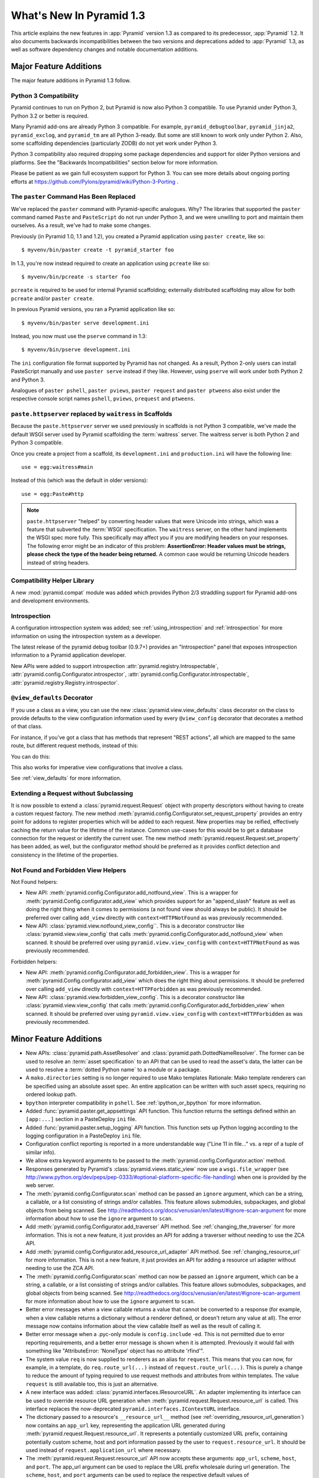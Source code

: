 What's New In Pyramid 1.3
=========================

This article explains the new features in :app:`Pyramid` version 1.3 as
compared to its predecessor, :app:`Pyramid` 1.2.  It also documents backwards
incompatibilities between the two versions and deprecations added to
:app:`Pyramid` 1.3, as well as software dependency changes and notable
documentation additions.

Major Feature Additions
-----------------------

The major feature additions in Pyramid 1.3 follow.

Python 3 Compatibility
~~~~~~~~~~~~~~~~~~~~~~

.. image:: python-3.png

Pyramid continues to run on Python 2, but Pyramid is now also Python 3
compatible.  To use Pyramid under Python 3, Python 3.2 or better is required.

Many Pyramid add-ons are already Python 3 compatible.  For example,
``pyramid_debugtoolbar``, ``pyramid_jinja2``, ``pyramid_exclog``, and
``pyramid_tm`` are all Python 3-ready.  But some are still known to work only
under Python 2.  Also, some scaffolding dependencies (particularly ZODB) do
not yet work under Python 3.

Python 3 compatibility also required dropping some package dependencies and
support for older Python versions and platforms.  See the "Backwards
Incompatibilities" section below for more information.

Please be patient as we gain full ecosystem support for Python 3.  You can
see more details about ongoing porting efforts at
https://github.com/Pylons/pyramid/wiki/Python-3-Porting .

The ``paster`` Command Has Been Replaced
~~~~~~~~~~~~~~~~~~~~~~~~~~~~~~~~~~~~~~~~

We've replaced the ``paster`` command with Pyramid-specific analogues.  Why?
The libraries that supported the ``paster`` command named ``Paste`` and
``PasteScript`` do not run under Python 3, and we were unwilling to port and
maintain them ourselves.  As a result, we've had to make some changes.

Previously (in Pyramid 1.0, 1.1 and 1.2), you created a Pyramid application
using ``paster create``, like so::

    $ myvenv/bin/paster create -t pyramid_starter foo

In 1.3, you're now instead required to create an application using
``pcreate`` like so::

    $ myvenv/bin/pcreate -s starter foo

``pcreate`` is required to be used for internal Pyramid scaffolding;
externally distributed scaffolding may allow for both ``pcreate`` and/or
``paster create``.

In previous Pyramid versions, you ran a Pyramid application like so::

    $ myvenv/bin/paster serve development.ini

Instead, you now must use the ``pserve`` command in 1.3::

    $ myvenv/bin/pserve development.ini

The ``ini`` configuration file format supported by Pyramid has not changed.
As a result, Python 2-only users can install PasteScript manually and use
``paster serve`` instead if they like.  However, using ``pserve`` will work
under both Python 2 and Python 3.

Analogues of ``paster pshell``, ``paster pviews``, ``paster request`` and
``paster ptweens`` also exist under the respective console script names
``pshell``, ``pviews``, ``prequest`` and ``ptweens``.

``paste.httpserver`` replaced by ``waitress`` in Scaffolds
~~~~~~~~~~~~~~~~~~~~~~~~~~~~~~~~~~~~~~~~~~~~~~~~~~~~~~~~~~

Because the ``paste.httpserver`` server we used previously in scaffolds is
not Python 3 compatible, we've made the default WSGI server used by Pyramid
scaffolding the :term:`waitress` server.  The waitress server is both Python
2 and Python 3 compatible.

Once you create a project from a scaffold, its ``development.ini`` and
``production.ini`` will have the following line::

    use = egg:waitress#main

Instead of this (which was the default in older versions)::

    use = egg:Paste#http

.. note::

  ``paste.httpserver`` "helped" by converting header values that were Unicode
  into strings, which was a feature that subverted the :term:`WSGI`
  specification. The ``waitress`` server, on the other hand implements the
  WSGI spec more fully. This specifically may affect you if you are modifying
  headers on your responses. The following error might be an indicator of
  this problem: **AssertionError: Header values must be strings, please check
  the type of the header being returned.** A common case would be returning
  Unicode headers instead of string headers.

Compatibility Helper Library
~~~~~~~~~~~~~~~~~~~~~~~~~~~~

A new :mod:`pyramid.compat` module was added which provides Python 2/3
straddling support for Pyramid add-ons and development environments.

Introspection
~~~~~~~~~~~~~

A configuration introspection system was added; see
:ref:`using_introspection` and :ref:`introspection` for more information on
using the introspection system as a developer.

The latest release of the pyramid debug toolbar (0.9.7+) provides an
"Introspection" panel that exposes introspection information to a Pyramid
application developer.

New APIs were added to support introspection
:attr:`pyramid.registry.Introspectable`,
:attr:`pyramid.config.Configurator.introspector`,
:attr:`pyramid.config.Configurator.introspectable`,
:attr:`pyramid.registry.Registry.introspector`.

``@view_defaults`` Decorator
~~~~~~~~~~~~~~~~~~~~~~~~~~~~

If you use a class as a view, you can use the new
:class:`pyramid.view.view_defaults` class decorator on the class to provide
defaults to the view configuration information used by every ``@view_config``
decorator that decorates a method of that class.

For instance, if you've got a class that has methods that represent "REST
actions", all which are mapped to the same route, but different request
methods, instead of this:

.. code-block:: python
   :linenos:

   from pyramid.view import view_config
   from pyramid.response import Response

   class RESTView(object):
       def __init__(self, request):
           self.request = request

       @view_config(route_name='rest', request_method='GET')
       def get(self):
           return Response('get')

       @view_config(route_name='rest', request_method='POST')
       def post(self):
           return Response('post')

       @view_config(route_name='rest', request_method='DELETE')
       def delete(self):
           return Response('delete')

You can do this:

.. code-block:: python
   :linenos:

   from pyramid.view import view_defaults
   from pyramid.view import view_config
   from pyramid.response import Response

   @view_defaults(route_name='rest')
   class RESTView(object):
       def __init__(self, request):
           self.request = request

       @view_config(request_method='GET')
       def get(self):
           return Response('get')

       @view_config(request_method='POST')
       def post(self):
           return Response('post')

       @view_config(request_method='DELETE')
       def delete(self):
           return Response('delete')

This also works for imperative view configurations that involve a class.

See :ref:`view_defaults` for more information.

Extending a Request without Subclassing
~~~~~~~~~~~~~~~~~~~~~~~~~~~~~~~~~~~~~~~

It is now possible to extend a :class:`pyramid.request.Request` object
with property descriptors without having to create a custom request factory.
The new method :meth:`pyramid.config.Configurator.set_request_property`
provides an entry point for addons to register properties which will be
added to each request. New properties may be reified, effectively caching
the return value for the lifetime of the instance. Common use-cases for this
would be to get a database connection for the request or identify the current
user. The new method :meth:`pyramid.request.Request.set_property` has been
added, as well, but the configurator method should be preferred as it
provides conflict detection and consistency in the lifetime of the
properties.

Not Found and Forbidden View Helpers
~~~~~~~~~~~~~~~~~~~~~~~~~~~~~~~~~~~~

Not Found helpers:

- New API: :meth:`pyramid.config.Configurator.add_notfound_view`.  This is a
  wrapper for :meth:`pyramid.Config.configurator.add_view` which provides
  support for an "append_slash" feature as well as doing the right thing when
  it comes to permissions (a not found view should always be public).  It
  should be preferred over calling ``add_view`` directly with
  ``context=HTTPNotFound`` as was previously recommended.

- New API: :class:`pyramid.view.notfound_view_config``.  This is a decorator
  constructor like :class:`pyramid.view.view_config` that calls
  :meth:`pyramid.config.Configurator.add_notfound_view` when scanned.  It
  should be preferred over using ``pyramid.view.view_config`` with
  ``context=HTTPNotFound`` as was previously recommended.

Forbidden helpers:

- New API: :meth:`pyramid.config.Configurator.add_forbidden_view`.  This is a
  wrapper for :meth:`pyramid.Config.configurator.add_view` which does the
  right thing about permissions.  It should be preferred over calling
  ``add_view`` directly with ``context=HTTPForbidden`` as was previously
  recommended.

- New API: :class:`pyramid.view.forbidden_view_config`.  This is a decorator
  constructor like :class:`pyramid.view.view_config` that calls
  :meth:`pyramid.config.Configurator.add_forbidden_view` when scanned.  It
  should be preferred over using ``pyramid.view.view_config`` with
  ``context=HTTPForbidden`` as was previously recommended.

Minor Feature Additions
-----------------------

- New APIs: :class:`pyramid.path.AssetResolver` and
  :class:`pyramid.path.DottedNameResolver`.  The former can be used to
  resolve an :term:`asset specification` to an API that can be used to read
  the asset's data, the latter can be used to resolve a :term:`dotted Python
  name` to a module or a package.

- A ``mako.directories`` setting is no longer required to use Mako templates
  Rationale: Mako template renderers can be specified using an absolute asset
  spec.  An entire application can be written with such asset specs,
  requiring no ordered lookup path.

- ``bpython`` interpreter compatibility in ``pshell``.  See
  :ref:`ipython_or_bpython` for more information.

- Added :func:`pyramid.paster.get_appsettings` API function.  This function
  returns the settings defined within an ``[app:...]`` section in a
  PasteDeploy ``ini`` file.

- Added :func:`pyramid.paster.setup_logging` API function.  This function
  sets up Python logging according to the logging configuration in a
  PasteDeploy ``ini`` file.

- Configuration conflict reporting is reported in a more understandable way
  ("Line 11 in file..." vs. a repr of a tuple of similar info).

- We allow extra keyword arguments to be passed to the
  :meth:`pyramid.config.Configurator.action` method.

- Responses generated by Pyramid's :class:`pyramid.views.static_view` now use
  a ``wsgi.file_wrapper`` (see
  http://www.python.org/dev/peps/pep-0333/#optional-platform-specific-file-handling)
  when one is provided by the web server.

- The :meth:`pyramid.config.Configurator.scan` method can be passed an
  ``ignore`` argument, which can be a string, a callable, or a list
  consisting of strings and/or callables.  This feature allows submodules,
  subpackages, and global objects from being scanned.  See
  http://readthedocs.org/docs/venusian/en/latest/#ignore-scan-argument for
  more information about how to use the ``ignore`` argument to ``scan``.

- Add :meth:`pyramid.config.Configurator.add_traverser` API method.  See
  :ref:`changing_the_traverser` for more information.  This is not a new
  feature, it just provides an API for adding a traverser without needing to
  use the ZCA API.

- Add :meth:`pyramid.config.Configurator.add_resource_url_adapter` API
  method.  See :ref:`changing_resource_url` for more information.  This is
  not a new feature, it just provides an API for adding a resource url
  adapter without needing to use the ZCA API.

- The :meth:`pyramid.config.Configurator.scan` method can now be passed an
  ``ignore`` argument, which can be a string, a callable, or a list
  consisting of strings and/or callables.  This feature allows submodules,
  subpackages, and global objects from being scanned.  See
  http://readthedocs.org/docs/venusian/en/latest/#ignore-scan-argument for
  more information about how to use the ``ignore`` argument to ``scan``.

- Better error messages when a view callable returns a value that cannot be
  converted to a response (for example, when a view callable returns a
  dictionary without a renderer defined, or doesn't return any value at all).
  The error message now contains information about the view callable itself
  as well as the result of calling it.

- Better error message when a .pyc-only module is ``config.include`` -ed.
  This is not permitted due to error reporting requirements, and a better
  error message is shown when it is attempted.  Previously it would fail with
  something like "AttributeError: 'NoneType' object has no attribute
  'rfind'".

- The system value ``req`` is now supplied to renderers as an alias for
  ``request``.  This means that you can now, for example, in a template, do
  ``req.route_url(...)`` instead of ``request.route_url(...)``.  This is
  purely a change to reduce the amount of typing required to use request
  methods and attributes from within templates.  The value ``request`` is
  still available too, this is just an alternative.

- A new interface was added: :class:`pyramid.interfaces.IResourceURL`.  An
  adapter implementing its interface can be used to override resource URL
  generation when :meth:`pyramid.request.Request.resource_url` is called.
  This interface replaces the now-deprecated
  ``pyramid.interfaces.IContextURL`` interface.

- The dictionary passed to a resource's ``__resource_url__`` method (see
  :ref:`overriding_resource_url_generation`) now contains an ``app_url`` key,
  representing the application URL generated during
  :meth:`pyramid.request.Request.resource_url`.  It represents a potentially
  customized URL prefix, containing potentially custom scheme, host and port
  information passed by the user to ``request.resource_url``.  It should be
  used instead of ``request.application_url`` where necessary.

- The :meth:`pyramid.request.Request.resource_url` API now accepts these
  arguments: ``app_url``, ``scheme``, ``host``, and ``port``.  The app_url
  argument can be used to replace the URL prefix wholesale during url
  generation.  The ``scheme``, ``host``, and ``port`` arguments can be used
  to replace the respective default values of ``request.application_url``
  partially.

- A new API named :meth:`pyramid.request.Request.resource_path` now exists.
  It works like :meth:`pyramid.request.Request.resource_url` but produces a
  relative URL rather than an absolute one.

- The :meth:`pyramid.request.Request.route_url` API now accepts these
  arguments: ``_app_url``, ``_scheme``, ``_host``, and ``_port``.  The
  ``_app_url`` argument can be used to replace the URL prefix wholesale
  during url generation.  The ``_scheme``, ``_host``, and ``_port`` arguments
  can be used to replace the respective default values of
  ``request.application_url`` partially.

- New APIs: :class:`pyramid.response.FileResponse` and
  :class:`pyramid.response.FileIter`, for usage in views that must serve
  files "manually".

Backwards Incompatibilities
---------------------------

- Pyramid no longer runs on Python 2.5.  This includes the most recent
  release of Jython and the Python 2.5 version of Google App Engine.

  The reason?  We could not easily "straddle" Python 2 and 3 versions and
  support Python 2 versions older than Python 2.6.  You will need Python 2.6
  or better to run this version of Pyramid.  If you need to use Python 2.5,
  you should use the most recent 1.2.X release of Pyramid.

- The names of available scaffolds have changed and the flags supported by
  ``pcreate`` are different than those that were supported by ``paster
  create``.  For example, ``pyramid_alchemy`` is now just ``alchemy``.

- The ``paster`` command is no longer the documented way to create projects,
  start the server, or run debugging commands.  To create projects from
  scaffolds, ``paster create`` is replaced by the ``pcreate`` console script.
  To serve up a project, ``paster serve`` is replaced by the ``pserve``
  console script.  New console scripts named ``pshell``, ``pviews``,
  ``proutes``, and ``ptweens`` do what their ``paster <commandname>``
  equivalents used to do.  All relevant narrative documentation has been
  updated.  Rationale: the Paste and PasteScript packages do not run under
  Python 3.

- The default WSGI server run as the result of ``pserve`` from newly rendered
  scaffolding is now the ``waitress`` WSGI server instead of the
  ``paste.httpserver`` server.  Rationale: the Paste and PasteScript packages
  do not run under Python 3.

- The ``pshell`` command (see "paster pshell") no longer accepts a
  ``--disable-ipython`` command-line argument.  Instead, it accepts a ``-p``
  or ``--python-shell`` argument, which can be any of the values ``python``,
  ``ipython`` or ``bpython``.

- Removed the ``pyramid.renderers.renderer_from_name`` function.  It has been
  deprecated since Pyramid 1.0, and was never an API.

- To use ZCML with versions of Pyramid >= 1.3, you will need ``pyramid_zcml``
  version >= 0.8 and ``zope.configuration`` version >= 3.8.0.  The
  ``pyramid_zcml`` package version 0.8 is backwards compatible all the way to
  Pyramid 1.0, so you won't be warned if you have older versions installed
  and upgrade Pyramid itself "in-place"; it may simply break instead
  (particularly if you use ZCML's ``includeOverrides`` directive).

- String values passed to :meth:`Pyramid.request.Request.route_url` or
  :meth:`Pyramid.request.Request.route_path` that are meant to replace
  "remainder" matches will now be URL-quoted except for embedded slashes. For
  example::

     config.add_route('remain', '/foo*remainder')
     request.route_path('remain', remainder='abc / def')
     # -> '/foo/abc%20/%20def'

  Previously string values passed as remainder replacements were tacked on
  untouched, without any URL-quoting.  But this doesn't really work logically
  if the value passed is Unicode (raw unicode cannot be placed in a URL or in
  a path) and it is inconsistent with the rest of the URL generation
  machinery if the value is a string (it won't be quoted unless by the
  caller).

  Some folks will have been relying on the older behavior to tack on query
  string elements and anchor portions of the URL; sorry, you'll need to
  change your code to use the ``_query`` and/or ``_anchor`` arguments to
  ``route_path`` or ``route_url`` to do this now.

- If you pass a bytestring that contains non-ASCII characters to
  :meth:`pyramid.config.Configurator.add_route` as a pattern, it will now
  fail at startup time.  Use Unicode instead.

- The ``path_info`` route and view predicates now match against
  ``request.upath_info`` (Unicode) rather than ``request.path_info``
  (indeterminate value based on Python 3 vs. Python 2).  This has to be done
  to normalize matching on Python 2 and Python 3.

- The ``match_param`` view predicate no longer accepts a dict. This will have
  no negative affect because the implementation was broken for dict-based
  arguments.

- The ``pyramid.interfaces.IContextURL`` interface has been deprecated.
  People have been instructed to use this to register a resource url adapter
  in the "Hooks" chapter to use to influence
  :meth:`pyramid.request.Request.resource_url` URL generation for resources
  found via custom traversers since Pyramid 1.0.

  The interface still exists and registering an adapter using it as
  documented in older versions still works, but this interface will be
  removed from the software after a few major Pyramid releases.  You should
  replace it with an equivalent :class:`pyramid.interfaces.IResourceURL`
  adapter, registered using the new
  :meth:`pyramid.config.Configurator.add_resource_url_adapter` API.  A
  deprecation warning is now emitted when a
  ``pyramid.interfaces.IContextURL`` adapter is found when
  :meth:`pyramid.request.Request.resource_url` is called.

- Remove ``pyramid.config.Configurator.with_context`` class method.  It was
  never an API, it is only used by ``pyramid_zcml`` and its functionality has
  been moved to that package's latest release.  This means that you'll need
  to use the 0.9.2 or later release of ``pyramid_zcml`` with this release of
  Pyramid.

- The older deprecated ``set_notfound_view`` Configurator method is now an
  alias for the new ``add_notfound_view`` Configurator method.  Likewise, the
  older deprecated ``set_forbidden_view`` is now an alias for the new
  ``add_forbidden_view`` Configurator method. This has the following impact:
  the ``context`` sent to views with a ``(context, request)`` call signature
  registered via the ``set_notfound_view`` or ``set_forbidden_view`` will now
  be an exception object instead of the actual resource context found.  Use
  ``request.context`` to get the actual resource context.  It's also
  recommended to disuse ``set_notfound_view`` in favor of
  ``add_notfound_view``, and disuse ``set_forbidden_view`` in favor of
  ``add_forbidden_view`` despite the aliasing.

Deprecations
------------

- The API documentation for ``pyramid.view.append_slash_notfound_view`` and
  ``pyramid.view.AppendSlashNotFoundViewFactory`` was removed.  These names
  still exist and are still importable, but they are no longer APIs.  Use
  ``pyramid.config.Configurator.add_notfound_view(append_slash=True)`` or
  ``pyramid.view.notfound_view_config(append_slash=True)`` to get the same
  behavior.

- The ``set_forbidden_view`` and ``set_notfound_view`` methods of the
  Configurator were removed from the documentation.  They have been
  deprecated since Pyramid 1.1.

- All references to the ``tmpl_context`` request variable were removed from
  the docs.  Its existence in Pyramid is confusing for people who were never
  Pylons users.  It was added as a porting convenience for Pylons users in
  Pyramid 1.0, but it never caught on because the Pyramid rendering system is
  a lot different than Pylons' was, and alternate ways exist to do what it
  was designed to offer in Pylons.  It will continue to exist "forever" but
  it will not be recommended or mentioned in the docs.

Known Issues
------------

- As of this writing (the release of Pyramid 1.3b2), if you attempt to
  install a Pyramid project that used the ``alchemy`` scaffold via ``setup.py
  develop`` on Python 3.2, it will quit with an installation error while
  trying to install ``Pygments``.  If this happens, please just rerun the
  ``setup.py develop`` command again, and it will complete successfully.
  This is due to a minor bug in SQLAlchemy 0.7.5 under Python 3, and will be
  fixed in a later SQLAlchemy release.  Keep an eye on
  http://www.sqlalchemy.org/trac/ticket/2421

Documentation Enhancements
--------------------------

- The :ref:`bfg_sql_wiki_tutorial` has been updated.  It now uses
  ``@view_config`` decorators and an explicit database population script.

- Minor updates to the :ref:`bfg_wiki_tutorial`.

- A narrative documentation chapter named :ref:`extconfig_narr` was added; it
  describes how to add a custom :term:`configuration directive`, and how use
  the :meth:`pyramid.config.Configurator.action` method within custom
  directives.  It also describes how to add :term:`introspectable` objects.

- A narrative documentation chapter named :ref:`using_introspection` was
  added.  It describes how to query the introspection system.

- Added an API docs chapter for :mod:`pyramid.scaffolds`.

- Added a narrative docs chapter named :ref:`scaffolding_chapter`.

- Added a description of the ``prequest`` command-line script at
  :ref:`invoking_a_request`.

- Added a section to the "Command-Line Pyramid" chapter named
  :ref:`making_a_console_script`.

- Removed the "Running Pyramid on Google App Engine" tutorial from the main
  docs.  It survives on in the Cookbook
  (http://docs.pylonsproject.org/projects/pyramid_cookbook/en/latest/gae.html).
  Rationale: it provides the correct info for the Python 2.5 version of GAE
  only, and this version of Pyramid does not support Python 2.5.

- Updated the :ref:`changing_the_forbidden_view` section, replacing
  explanations of registering a view using ``add_view`` or ``view_config``
  with ones using ``add_forbidden_view`` or ``forbidden_view_config``.

- Updated the :ref:`changing_the_notfound_view` section, replacing
  explanations of registering a view using ``add_view`` or ``view_config``
  with ones using ``add_notfound_view`` or ``notfound_view_config``.

- Updated the :ref:`redirecting_to_slash_appended_routes` section, replacing
  explanations of registering a view using ``add_view`` or ``view_config``
  with ones using ``add_notfound_view`` or ``notfound_view_config``

- Updated all tutorials to use ``pyramid.view.forbidden_view_config`` rather
  than ``pyramid.view.view_config`` with an HTTPForbidden context.

Dependency Changes
------------------

- Pyramid no longer depends on the ``zope.component`` package, except as a
  testing dependency.

- Pyramid now depends on the following package versions:
  zope.interface>=3.8.0, WebOb>=1.2dev, repoze.lru>=0.4,
  zope.deprecation>=3.5.0, translationstring>=0.4 for Python 3 compatibility
  purposes.  It also, as a testing dependency, depends on WebTest>=1.3.1 for
  the same reason.

- Pyramid no longer depends on the ``Paste`` or ``PasteScript`` packages.
  These packages are not Python 3 compatible.

- Depend on ``venusian`` >= 1.0a3 to provide scan ``ignore`` support.

Scaffolding Changes
-------------------

- Rendered scaffolds have now been changed to be more relocatable (fewer
  mentions of the package name within files in the package).

- The ``routesalchemy`` scaffold has been renamed ``alchemy``, replacing the
  older (traversal-based) ``alchemy`` scaffold (which has been retired).

- The ``alchemy`` and ``starter`` scaffolds are Python 3 compatible.

- The ``starter`` scaffold now uses URL dispatch by default.
